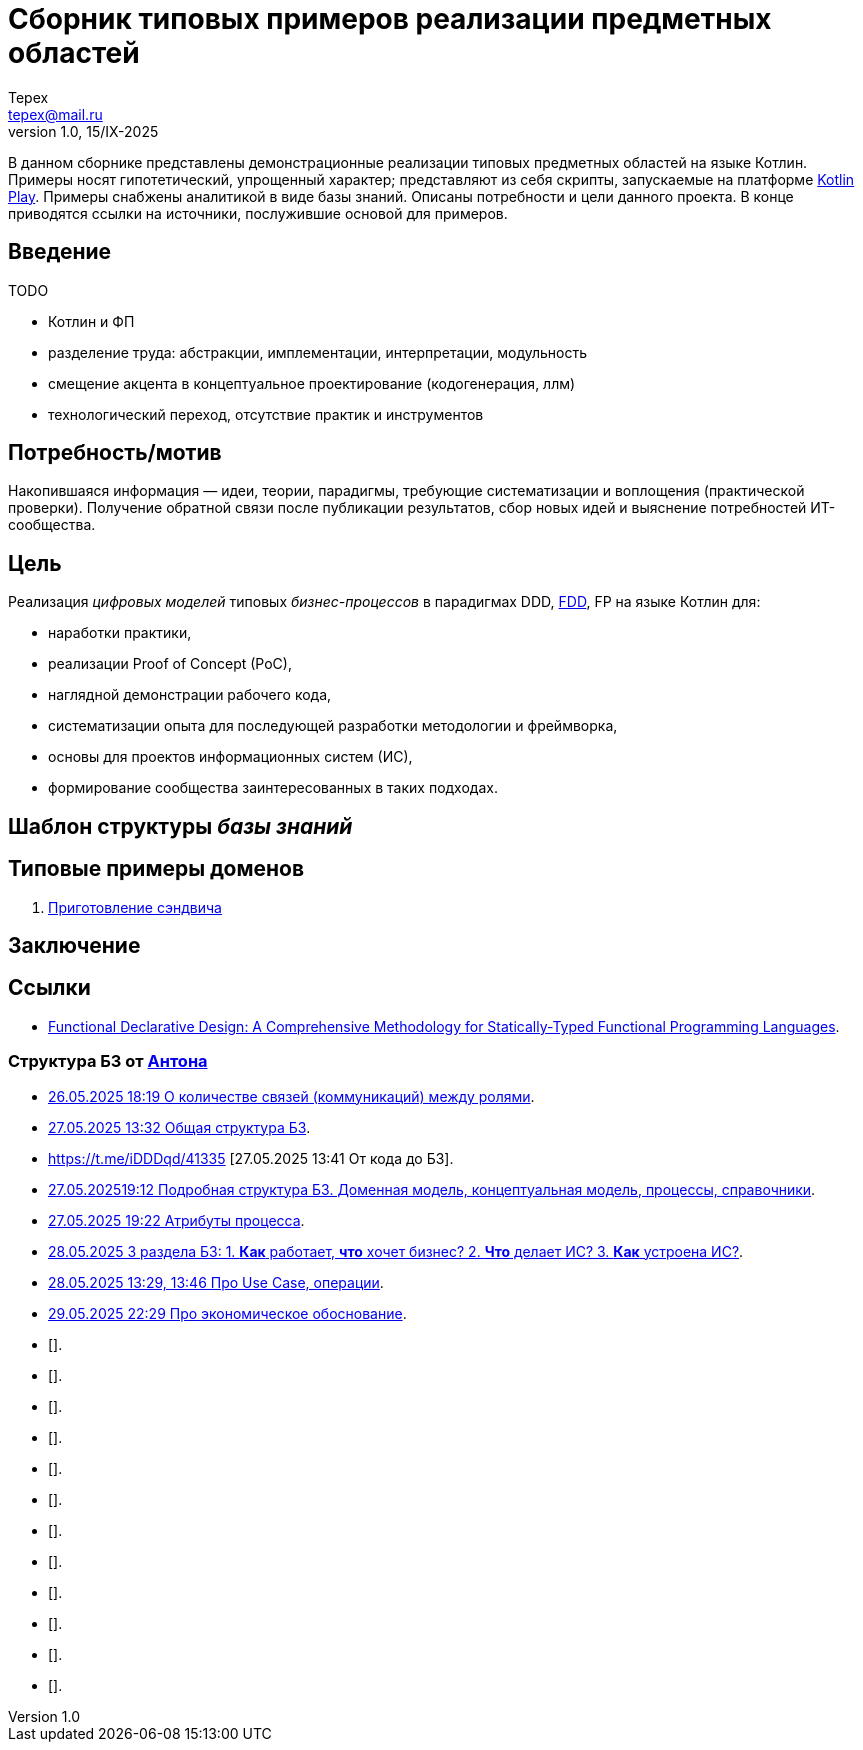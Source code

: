 = Сборник типовых примеров реализации предметных областей 
Tepex <tepex@mail.ru>
1.0, 15/IX-2025
:source-highliter: rouge
:table-caption!:

В данном сборнике представлены демонстрационные реализации типовых предметных областей на языке Котлин. Примеры носят гипотетический, упрощенный характер; представляют из себя скрипты, запускаемые на платформе https://play.kotlinlang.org[Kotlin Play]. Примеры снабжены аналитикой в виде базы знаний. Описаны потребности и цели данного проекта. В конце приводятся ссылки на источники, послужившие основой для примеров. 

== Введение
TODO

- Котлин и ФП
- разделение труда: абстракции, имплементации, интерпретации, модульность
- смещение акцента в концептуальное проектирование (кодогенерация, ллм)
- технологический переход, отсутствие практик и инструментов 

== Потребность/мотив
Накопившаяся информация — идеи, теории, парадигмы, требующие систематизации и воплощения (практической проверки). Получение обратной связи после публикации результатов, сбор новых идей и выяснение потребностей ИТ-сообщества.

== Цель
Реализация _цифровых моделей_ типовых _бизнес-процессов_ в парадигмах DDD, https://github.com/graninas/functional-declarative-design-methodology[FDD], FP на языке Котлин для:

- наработки практики,
- реализации Proof of Concept (PoC),
- наглядной демонстрации рабочего кода,
- систематизации опыта для последующей разработки методологии и фреймворка,
- основы для проектов информационных систем (ИС),
- формирование сообщества заинтересованных в таких подходах.

== Шаблон структуры _базы знаний_


== Типовые примеры доменов 

. link:sandwich/README.adoc[Приготовление сэндвича]


== Заключение

== Ссылки
- https://github.com/graninas/functional-declarative-design-methodology[Functional Declarative Design: A Comprehensive Methodology for Statically-Typed Functional Programming Languages].

=== Структура БЗ от https://t.me/anton_x345[Антона]

* https://t.me/iDDDqd/41293[26.05.2025 18:19 О количестве связей (коммуникаций) между ролями].
* https://t.me/iDDDqd/41328[27.05.2025 13:32 Общая структура БЗ].
* https://t.me/iDDDqd/41335 [27.05.2025 13:41 От кода до БЗ].
* https://t.me/iDDDqd/41379[27.05.202519:12 Подробная структура БЗ. Доменная модель, концептуальная модель, процессы, справочники].
* https://t.me/iDDDqd/41383[27.05.2025 19:22 Атрибуты процесса].
* https://t.me/iDDDqd/41433[28.05.2025 3 раздела БЗ: 1. *Как* работает, *что* хочет бизнес? 2. *Что* делает ИС? 3. *Как* устроена ИС?].
* https://t.me/iDDDqd/41449[28.05.2025 13:29, 13:46 Про Use Case, операции].
* https://t.me/iDDDqd/41523[29.05.2025 22:29 Про экономическое обоснование].
* [].
* [].
* [].
* [].
* [].
* [].
* [].
* [].
* [].
* [].
* [].
* [].
